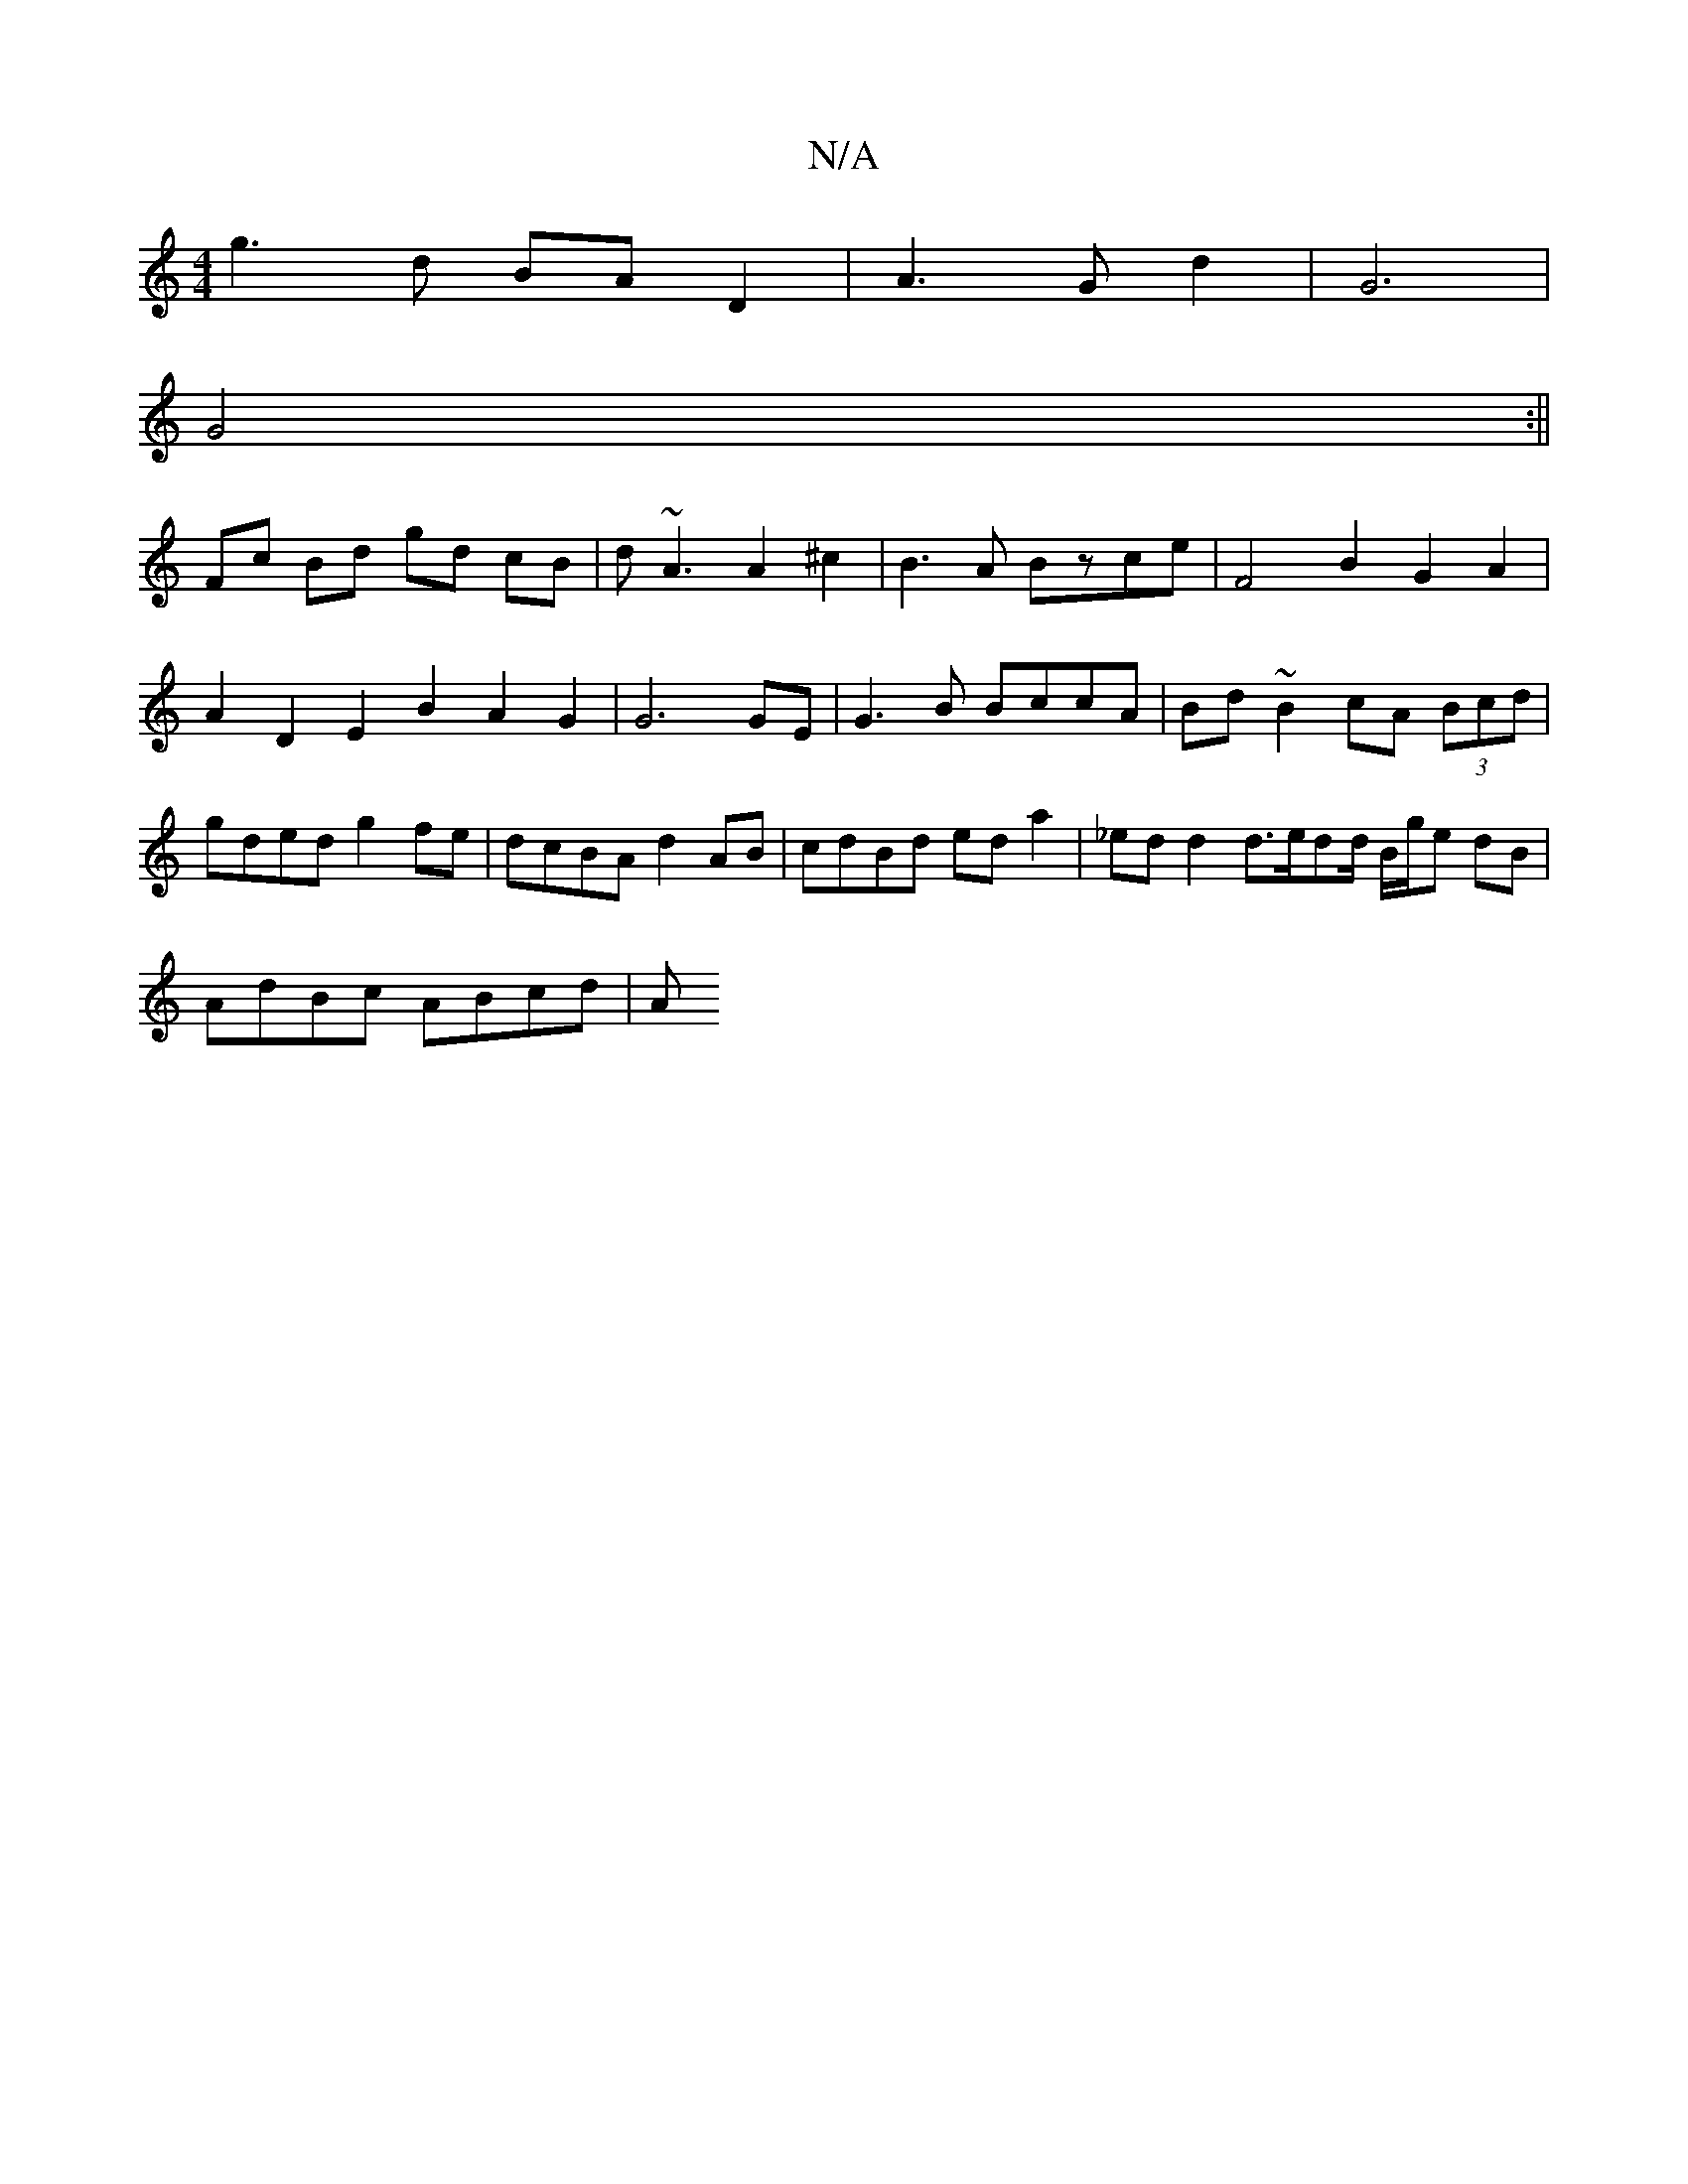 X:1
T:N/A
M:4/4
R:N/A
K:Cmajor
 g3 d BA D2 | A3 G d2 | G6 |
G4 :||
Fc Bd gd cB|d~A3A2^c2|B3A Bzce|F4 B2G2 A2|A2 D2 E2 B2 A2 G2 | G6 GE|G3B BccA|Bd~B2 cA (3Bcd|gded g2 fe | dcBA d2 AB| cdBd eda2|_edd2 d>edd/ B/g/e dB |
AdBc ABcd | A